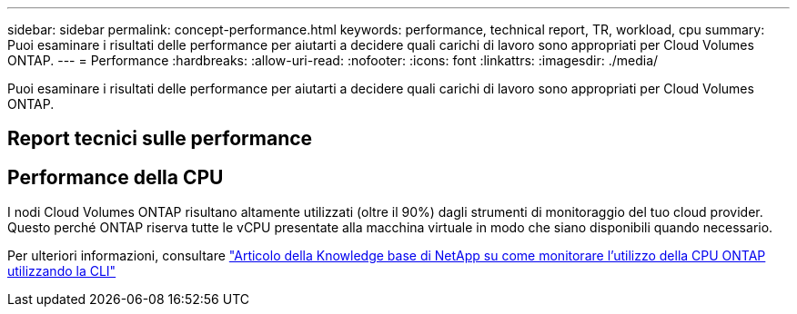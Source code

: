 ---
sidebar: sidebar 
permalink: concept-performance.html 
keywords: performance, technical report, TR, workload, cpu 
summary: Puoi esaminare i risultati delle performance per aiutarti a decidere quali carichi di lavoro sono appropriati per Cloud Volumes ONTAP. 
---
= Performance
:hardbreaks:
:allow-uri-read: 
:nofooter: 
:icons: font
:linkattrs: 
:imagesdir: ./media/


[role="lead"]
Puoi esaminare i risultati delle performance per aiutarti a decidere quali carichi di lavoro sono appropriati per Cloud Volumes ONTAP.



== Report tecnici sulle performance

ifdef::aws[]

* Cloud Volumes ONTAP per AWS
+
https://www.netapp.com/us/media/tr-4383.pdf["Report tecnico di NetApp 4383: Caratterizzazione delle performance di Cloud Volumes ONTAP nei servizi Web Amazon con carichi di lavoro delle applicazioni"^]



endif::aws[]

ifdef::azure[]

* Cloud Volumes ONTAP per Microsoft Azure
+
https://www.netapp.com/us/media/tr-4671.pdf["Report tecnico di NetApp 4671: Caratterizzazione delle performance di Cloud Volumes ONTAP in Azure con carichi di lavoro applicativi"^]



endif::azure[]

ifdef::gcp[]

* Cloud Volumes ONTAP per Google Cloud
+
https://www.netapp.com/us/media/tr-4816.pdf["Report tecnico NetApp 4816: Caratterizzazione delle performance di Cloud Volumes ONTAP per Google Cloud"^]



endif::gcp[]



== Performance della CPU

I nodi Cloud Volumes ONTAP risultano altamente utilizzati (oltre il 90%) dagli strumenti di monitoraggio del tuo cloud provider. Questo perché ONTAP riserva tutte le vCPU presentate alla macchina virtuale in modo che siano disponibili quando necessario.

Per ulteriori informazioni, consultare https://kb.netapp.com/Advice_and_Troubleshooting/Data_Storage_Software/ONTAP_OS/Monitoring_CPU_utilization_before_an_ONTAP_upgrade["Articolo della Knowledge base di NetApp su come monitorare l'utilizzo della CPU ONTAP utilizzando la CLI"^]

